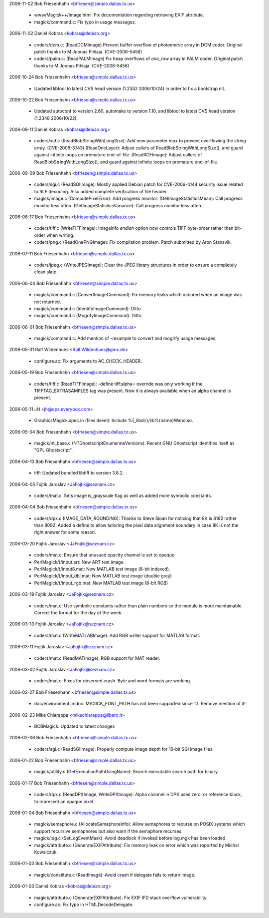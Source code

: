 2006-11-02  Bob Friesenhahn  <bfriesen@simple.dallas.tx.us>

  - www/Magick++/Image.html: Fix documentation regarding retrieving
    EXIF attribute.

  - magick/command.c: Fix typo in usage messages.

2006-11-02  Daniel Kobras  <kobras@debian.org>

  - coders/dcm.c: (ReadDCMImage) Prevent buffer overflow of
    `photometric` array in DCM coder. Original patch thanks to
    M Joonas Pihlaja. (CVE-2006-5456)

  - coders/palm.c: (ReadPALMImage) Fix heap overflows of `one\_row`
    array in PALM coder. Original patch thanks to M Joonas Pihlaja.
    (CVE-2006-5456)

2006-10-24  Bob Friesenhahn  <bfriesen@simple.dallas.tx.us>

  - Updated libtool to latest CVS head version (1.2352 2006/10/24)
    in order to fix a bootstrap nit.

2006-10-22  Bob Friesenhahn  <bfriesen@simple.dallas.tx.us>

  - Updated autoconf to version 2.60, automake to version 1.10, and
    libtool to latest CVS head version (1.2348 2006/10/22).

2006-09-11  Daniel Kobras  <kobras@debian.org>

  - coders/xcf.c (ReadBlobStringWithLongSize): Add new parameter `max`
    to prevent overflowing the `string` array. (CVE-2006-3743)
    (ReadOneLayer): Adjust callers of ReadBlobStringWithLongSize(), and
    guard against infinite loops on premature end-of-file.
    (ReadXCFImage): Adjust callers of ReadBlobStringWithLongSize(), and
    guard against infinite loops on premature end-of-file.

2006-09-09  Bob Friesenhahn  <bfriesen@simple.dallas.tx.us>

  - coders/sgi.c (ReadSGIImage): Mostly applied Debian patch for
    CVE-2006-4144 security issue related to RLE decoding.  Also added
    complete verification of file header.

  - magick/image.c (ComputePixelError): Add progress monitor.
    (GetImageStatisticsMean): Call progress monitor less often.
    (GetImageStatisticsVariance): Call progress monitor less often.

2006-08-17  Bob Friesenhahn  <bfriesen@simple.dallas.tx.us>

  - coders/tiff.c (WriteTIFFImage): ImageInfo `endian` option now
    controls TIFF byte-order rather than bit-order when writing.

  - coders/png.c (ReadOnePNGImage): Fix compilation problem.  Patch
    submitted by Aron Stansvik.

2006-07-11  Bob Friesenhahn  <bfriesen@simple.dallas.tx.us>

  - coders/jpeg.c (WriteJPEGImage): Clear the JPEG library
    structures in order to ensure a completely clean slate.

2006-06-04  Bob Friesenhahn  <bfriesen@simple.dallas.tx.us>

  - magick/command.c (ConvertImageCommand): Fix memory leaks which
    occured when an image was not returned.

  - magick/command.c (IdentifyImageCommand): Ditto.

  - magick/command.c (MogrifyImageCommand): Ditto.

2006-06-01  Bob Friesenhahn  <bfriesen@simple.dallas.tx.us>

  - magick/command.c: Add mention of -resample to convert and
    mogrify usage messages.

2006-05-31  Ralf Wildenhues  <Ralf.Wildenhues@gmx.de>

  - configure.ac: Fix arguments to AC\_CHECK\_HEADER.

2006-05-19  Bob Friesenhahn  <bfriesen@simple.dallas.tx.us>

  - coders/tiff.c (ReadTIFFImage): -define tiff:alpha= override was
    only working if the TIFFTAG\_EXTRASAMPLES tag was present.  Now it
    is always available when an alpha channel is present.

2006-05-11  JH  <jh@ops.everybox.com>

  - GraphicsMagick.spec.in (files devel): Include
    %{\_libdir}/lib%{name}Wand.so.

2006-05-04  Bob Friesenhahn  <bfriesen@simple.dallas.tx.us>

  - magick/nt\_base.c (NTGhostscriptEnumerateVersions): Recent GNU
    Ghostscript identifies itself as "GPL Ghostscript".

2006-04-10  Bob Friesenhahn  <bfriesen@simple.dallas.tx.us>

  - tiff: Updated bundled libtiff to version 3.8.2.

2006-04-05  Fojtik Jaroslav  <JaFojtik@seznam.cz>

  - coders/mat.c: Sets image is\_grayscale flag as well as added more
    symbolic constants.

2006-04-04  Bob Friesenhahn  <bfriesen@simple.dallas.tx.us>

  - coders/dpx.c (IMAGE\_DATA\_ROUNDING): Thanks to Steve Sloan for
    noticing that 8K is 8192 rather than 8092.  Added a define to
    allow tailoring the pixel data alignment boundary in case 8K is
    not the right answer for some reason.

2006-03-20  Fojtik Jaroslav  <JaFojtik@seznam.cz>

  - coders/mat.c: Ensure that unusued opacity channel is set to opaque.

  - PerlMagick/t/input.art: New ART test image.

  - PerlMagick/t/input8.mat: New MATLAB test image (8-bit indexed).

  - PerlMagick/t/input\_dbl.mat: New MATLAB test image (double grey)

  - PerlMagick/t/input\_rgb.mat: New MATLAB test image (8-bit RGB)

2006-03-19  Fojtik Jaroslav  <JaFojtik@seznam.cz>

  - coders/mat.c: Use symbolic constants rather than plain numbers
    so the module is more maintainable.  Correct the format for the
    day of the week.

2006-03-13  Fojtik Jaroslav  <JaFojtik@seznam.cz>

  - coders/mat.c (WriteMATLABImage): Add RGB writer support for
    MATLAB format.

2006-03-11  Fojtik Jaroslav  <JaFojtik@seznam.cz>

  - coders/mat.c (ReadMATImage): RGB support for MAT reader.

2006-03-02  Fojtik Jaroslav  <JaFojtik@seznam.cz>

  - coders/mat.c: Fixes for observed crash.  Byte and word formats
    are working.

2006-02-27  Bob Friesenhahn  <bfriesen@simple.dallas.tx.us>

  - doc/environment.imdoc: MAGICK\_FONT\_PATH has not been supported
    since 1.1.  Remove mention of it!

2006-02-23  Mike Chiarappa  <mikechiarappa@libero.it>

  - BCBMagick: Updated to latest changes

2006-02-06  Bob Friesenhahn  <bfriesen@simple.dallas.tx.us>

  - coders/sgi.c (ReadSGIImage): Properly compute image depth for
    16-bit SGI image files.

2006-01-22  Bob Friesenhahn  <bfriesen@simple.dallas.tx.us>

  - magick/utility.c (GetExecutionPathUsingName): Search executable
    search path for binary.

2006-01-17  Bob Friesenhahn  <bfriesen@simple.dallas.tx.us>

  - coders/dpx.c (ReadDPXImage, WriteDPXImage): Alpha channel in DPX
    uses zero, or reference black, to represent an opaque pixel.

2006-01-04  Bob Friesenhahn  <bfriesen@simple.dallas.tx.us>

  - magick/semaphore.c (AllocateSemaphoreInfo): Allow semaphores to
    recurse on POSIX systems which support recursive semaphores but
    also warn if the semaphore recurses.

  - magick/log.c (SetLogEventMask): Avoid deadlock if invoked before
    log.mgk has been loaded.

  - magick/attribute.c (GenerateEXIFAttribute): Fix memory leak on
    error which was reported by Michal Kowalczuk.

2006-01-03  Bob Friesenhahn  <bfriesen@simple.dallas.tx.us>

  - magick/constitute.c (ReadImage): Avoid crash if delegate fails
    to return image.

2006-01-03  Daniel Kobras  <kobras@debian.org>

  - magick/attribute.c (GenerateEXIFAttribute): Fix EXIF IFD stack
    overflow vulnerability.

  - configure.ac: Fix typo in HTMLDecodeDelegate.

